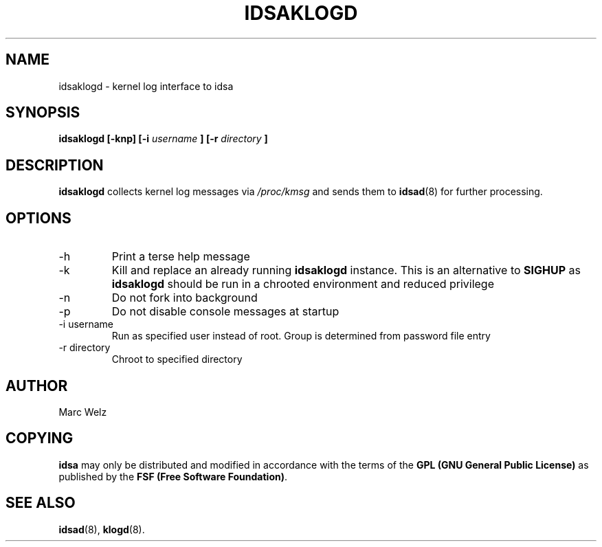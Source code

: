 .\" Process this file with
.\" groff -man -Tascii idsaklogd.8
.\"
.TH IDSAKLOGD 8 "APRIL 2002" "IDS/A System"
.SH NAME
idsaklogd \- kernel log interface to idsa
.SH SYNOPSIS
.B idsaklogd [-knp]
.B [-i 
.I username
.B ] [-r 
.I directory
.B ]
.SH DESCRIPTION
.B idsaklogd
collects kernel log messages via 
.I /proc/kmsg
and sends them to 
.BR idsad (8)
for further processing.
.SH OPTIONS
.IP -h
Print a terse help message
.IP -k
Kill and replace an already running 
.B idsaklogd
instance. This is an alternative to 
.B SIGHUP
as 
.B idsaklogd 
should be run in a chrooted environment and reduced privilege
.IP -n
Do not fork into background
.IP -p
Do not disable console messages at startup
.IP "-i username"
Run as specified user instead of root. Group is determined from 
password file entry
.IP "-r directory"
Chroot to specified directory
.SH AUTHOR
Marc Welz
.SH COPYING
.B idsa
may only be distributed and modified in accordance with the terms of the
.B GPL (GNU General Public License)
as published by the
.BR "FSF (Free Software Foundation)" .
.SH SEE ALSO
.BR idsad (8),
.BR klogd (8).
